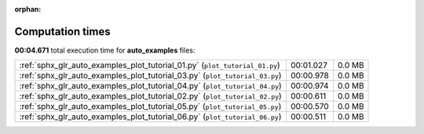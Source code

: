 
:orphan:

.. _sphx_glr_auto_examples_sg_execution_times:

Computation times
=================
**00:04.671** total execution time for **auto_examples** files:

+-----------------------------------------------------------------------------+-----------+--------+
| :ref:`sphx_glr_auto_examples_plot_tutorial_01.py` (``plot_tutorial_01.py``) | 00:01.027 | 0.0 MB |
+-----------------------------------------------------------------------------+-----------+--------+
| :ref:`sphx_glr_auto_examples_plot_tutorial_03.py` (``plot_tutorial_03.py``) | 00:00.978 | 0.0 MB |
+-----------------------------------------------------------------------------+-----------+--------+
| :ref:`sphx_glr_auto_examples_plot_tutorial_04.py` (``plot_tutorial_04.py``) | 00:00.974 | 0.0 MB |
+-----------------------------------------------------------------------------+-----------+--------+
| :ref:`sphx_glr_auto_examples_plot_tutorial_02.py` (``plot_tutorial_02.py``) | 00:00.611 | 0.0 MB |
+-----------------------------------------------------------------------------+-----------+--------+
| :ref:`sphx_glr_auto_examples_plot_tutorial_05.py` (``plot_tutorial_05.py``) | 00:00.570 | 0.0 MB |
+-----------------------------------------------------------------------------+-----------+--------+
| :ref:`sphx_glr_auto_examples_plot_tutorial_06.py` (``plot_tutorial_06.py``) | 00:00.511 | 0.0 MB |
+-----------------------------------------------------------------------------+-----------+--------+
